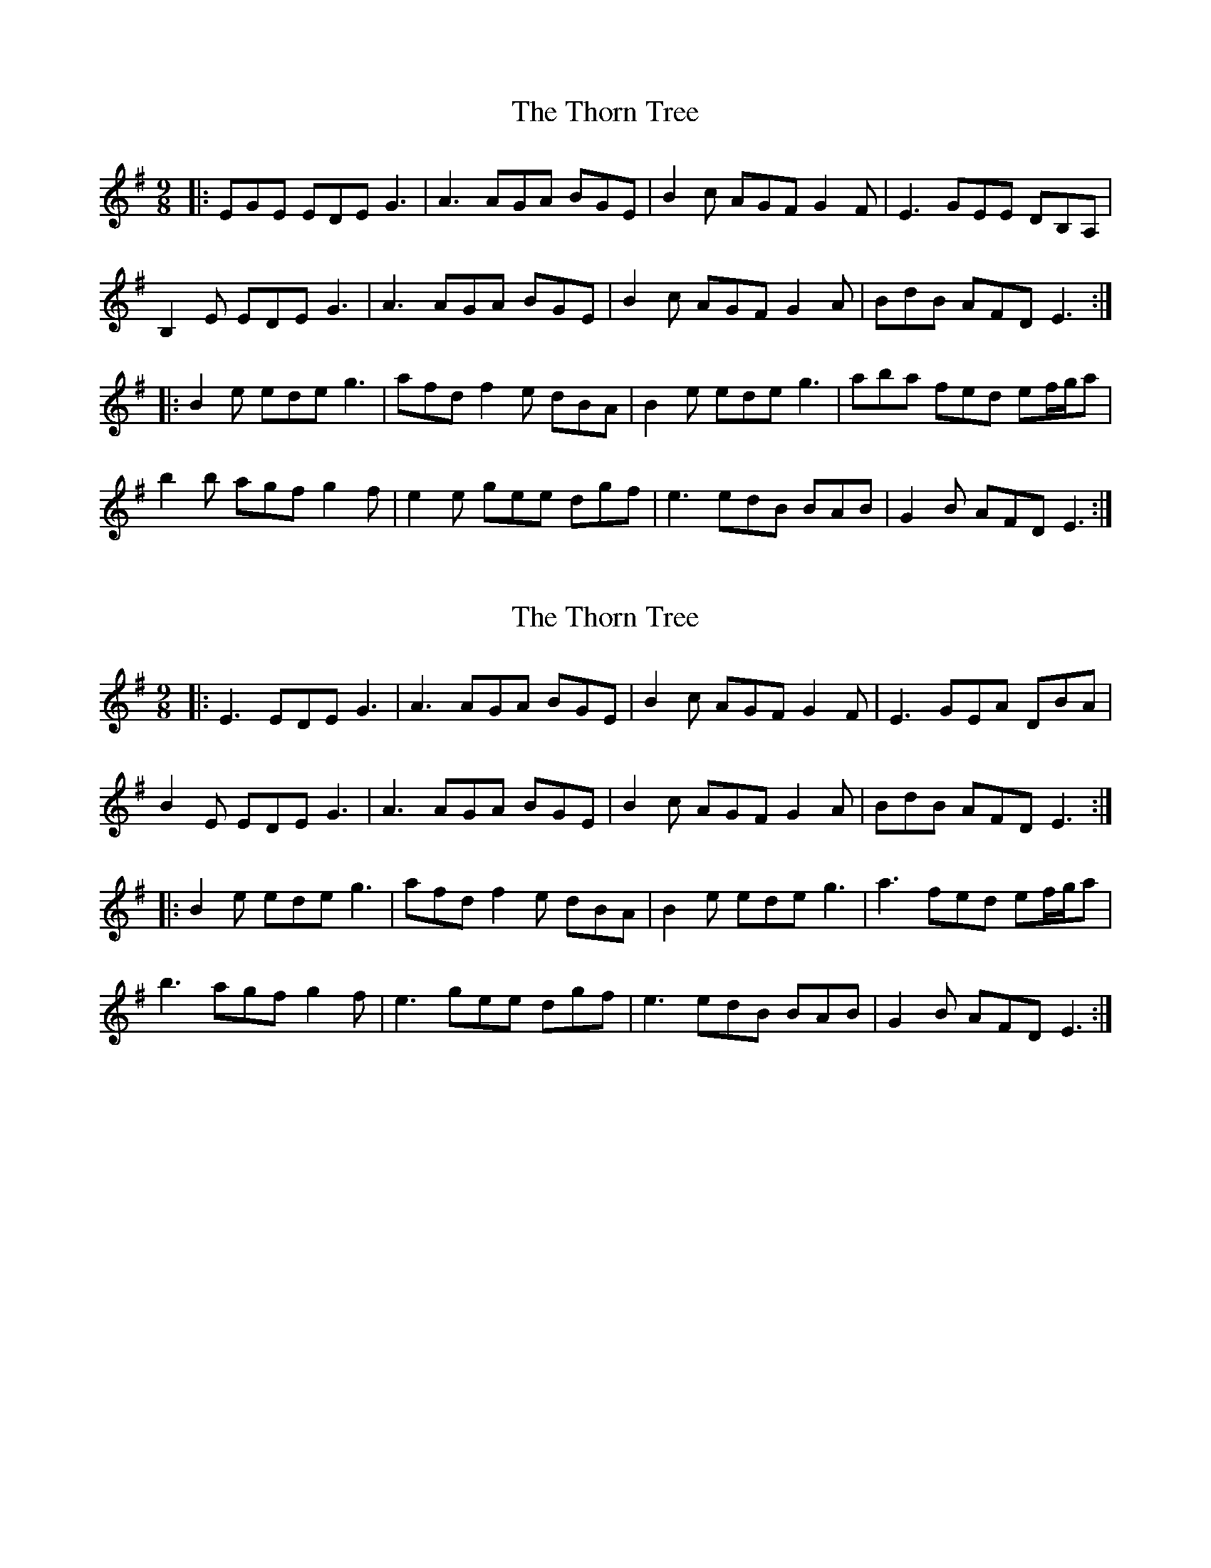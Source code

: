X: 1
T: Thorn Tree, The
Z: m.r.kelahan
S: https://thesession.org/tunes/9852#setting9852
R: slip jig
M: 9/8
L: 1/8
K: Emin
|: EGE EDE G3 | A3 AGA BGE | B2c AGF G2F | E3 GEE DB,A,|
B,2E EDE G3 | A3 AGA BGE | B2c AGF G2A | BdB AFD E3 :|
|: B2e ede g3 | afd f2e dBA | B2e ede g3 | aba fed ef/g/a |
b2b agf g2f | e2e gee dgf | e3 edB BAB | G2B AFD E3 :|
X: 2
T: Thorn Tree, The
Z: JACKB
S: https://thesession.org/tunes/9852#setting26052
R: slip jig
M: 9/8
L: 1/8
K: Emin
|: E3 EDE G3 | A3 AGA BGE | B2c AGF G2F | E3 GEA DBA|
B2E EDE G3 | A3 AGA BGE | B2c AGF G2A | BdB AFD E3 :|
|: B2e ede g3 | afd f2e dBA | B2e ede g3 | a3 fed ef/g/a |
b3 agf g2f | e3 gee dgf | e3 edB BAB | G2B AFD E3 :|
